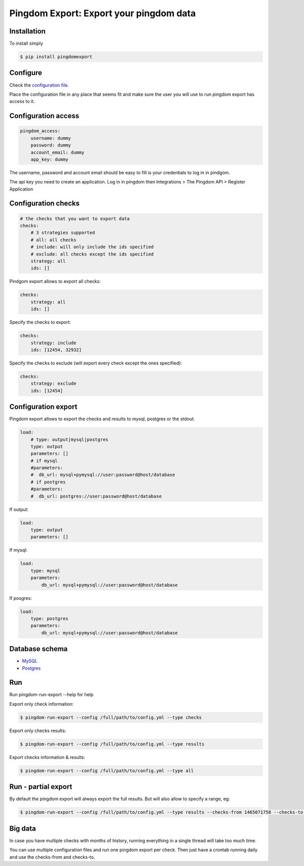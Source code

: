 Pingdom Export: Export your pingdom data
========================================

|Build| |Coverage|

.. |Build| image:: https://travis-ci.org/entering/pingdomexport.svg?branch=master
    :target: https://travis-ci.org/entering/pingdomexport.svg?branch=master

.. |Coverage| image:: https://coveralls.io/repos/github/entering/pingdomexport/badge.svg?branch=master
    :target: https://coveralls.io/github/entering/pingdomexport?branch=master

Installation
------------

To install simply

.. code-block:: bash

    $ pip install pingdomexport

Configure
------------

Check the `configuration file <https://github.com/entering/pingdomexport/blob/master/config.yml.dist>`_.

Place the configuration file in any place that seems fit and make sure the user you will use to run pingdom export
has access to it.

Configuration access
--------------------

.. code-block:: yaml

    pingdom_access:
        username: dummy
        password: dummy
        account_email: dummy
        app_key: dummy

The username, password and account email should be easy to fill is your credentials to log in in pindgom.

The api key you need to create an application. Log in in pingdom then Integrations > The Pingdom API > Register Application

Configuration checks
--------------------

.. code-block:: yaml

    # the checks that you want to export data
    checks:
        # 3 strategies supported
        # all: all checks
        # include: will only include the ids specified
        # exclude: all checks except the ids specified
        strategy: all
        ids: []

Pindgom export allows to export all checks:

.. code-block:: yaml

  checks:
      strategy: all
      ids: []

Specify the checks to export:

.. code-block:: yaml

    checks:
        strategy: include
        ids: [12454, 32932]

Specify the checks to exclude (will export every check except the ones specified):

.. code-block:: yaml

    checks:
        strategy: exclude
        ids: [12454]

Configuration export
--------------------

Pingdom export allows to export the checks and results to mysql, postgres or the stdout.

.. code-block:: yaml

  load:
      # type: output|mysql|postgres
      type: output
      parameters: []
      # if mysql
      #parameters:
      #  db_url: mysql+pymysql://user:password@host/database
      # if postgres
      #parameters:
      #  db_url: postgres://user:password@host/database

If output:

.. code-block:: yaml

  load:
      type: output
      parameters: []

If mysql:

.. code-block:: yaml

  load:
      type: mysql
      parameters:
          db_url: mysql+pymysql://user:password@host/database

If posgres:

.. code-block:: yaml

  load:
      type: postgres
      parameters:
          db_url: mysql+pymysql://user:password@host/database

Database schema
---------------

-  `MySQL <https://github.com/entering/pingdomexport/blob/master/provisioning/roles/mysql/files/schema.sql>`_
-  `Postgres <https://github.com/entering/pingdomexport/blob/master/provisioning/roles/postgresql/files/schema.sql>`_


Run
------------

Run pingdom-run-export --help for help

Export only check information:

.. code-block:: bash

    $ pingdom-run-export --config /full/path/to/config.yml --type checks

Export only checks results:

.. code-block:: bash

    $ pingdom-run-export --config /full/path/to/config.yml --type results

Export checks information & results:

.. code-block:: bash

    $ pingdom-run-export --config /full/path/to/config.yml --type all

Run - partial export
--------------------

By default the pingdom export will always export the full results. But will also allow to specify a range, eg:

.. code-block:: bash

    $ pingdom-run-export --config /full/path/to/config.yml --type results --checks-from 1465071758 --checks-to 1465158158

Big data
--------------------

In case you have multiple checks with months of history, running everything in a single thread will take too much time.

You can use multiple configuration files and run one pingdom export per check. Then just have a crontab running daily and
use the checks-from and checks-to.
